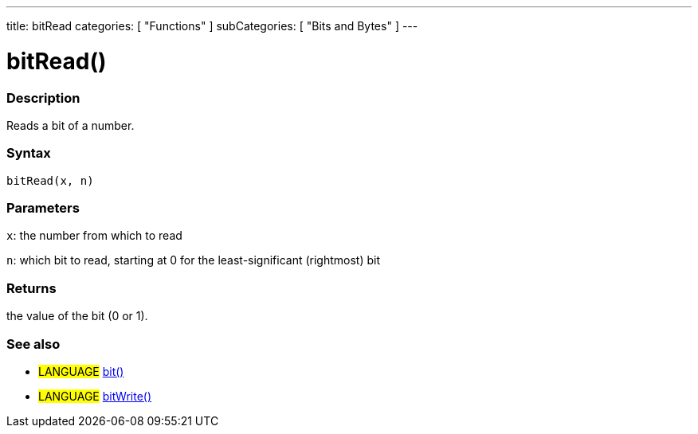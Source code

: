 ---
title: bitRead
categories: [ "Functions" ]
subCategories: [ "Bits and Bytes" ]
---

:source-highlighter: pygments
:pygments-style: arduino



= bitRead()


// OVERVIEW SECTION STARTS
[#overview]
--

[float]
=== Description
Reads a bit of a number.
[%hardbreaks]


[float]
=== Syntax
`bitRead(x, n)`


[float]
=== Parameters
`x`: the number from which to read

`n`: which bit to read, starting at 0 for the least-significant (rightmost) bit


[float]
=== Returns
the value of the bit (0 or 1).

--
// OVERVIEW SECTION ENDS




// HOW TO USE SECTION STARTS
[#howtouse]
--

[float]
=== See also
// Link relevant content by category, such as other Reference terms (please add the tag #LANGUAGE#),
// definitions (please add the tag #DEFINITION#), and examples of Projects and Tutorials
// (please add the tag #EXAMPLE#)  ►►►►► THIS SECTION IS MANDATORY ◄◄◄◄◄

[role="language"]
* #LANGUAGE# link:../bit[bit()] +
* #LANGUAGE# link:../bitWrite[bitWrite()]

--
// HOW TO USE SECTION ENDS
